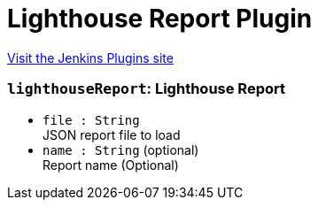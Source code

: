 = Lighthouse Report Plugin
:page-layout: pipelinesteps

:notitle:
:description:
:author:
:email: jenkinsci-users@googlegroups.com
:sectanchors:
:toc: left
:compat-mode!:


++++
<a href="https://plugins.jenkins.io/lighthouse-report">Visit the Jenkins Plugins site</a>
++++


=== `lighthouseReport`: Lighthouse Report
++++
<ul><li><code>file : String</code>
<div><div>
 JSON report file to load
</div></div>

</li>
<li><code>name : String</code> (optional)
<div><div>
 Report name (Optional)
</div></div>

</li>
</ul>


++++
